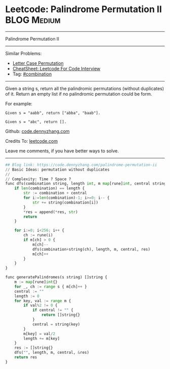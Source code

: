 * Leetcode: Palindrome Permutation II                                              :BLOG:Medium:
#+STARTUP: showeverything
#+OPTIONS: toc:nil \n:t ^:nil creator:nil d:nil
:PROPERTIES:
:type:     combination, codetemplate, backtracking
:END:
---------------------------------------------------------------------
Palindrome Permutation II
---------------------------------------------------------------------
#+BEGIN_HTML
<a href="https://github.com/dennyzhang/code.dennyzhang.com/tree/master/problems/palindrome-permutation-ii"><img align="right" width="200" height="183" src="https://www.dennyzhang.com/wp-content/uploads/denny/watermark/github.png" /></a>
#+END_HTML
Similar Problems:
- [[https://code.dennyzhang.com/letter-case-permutation][Letter Case Permutation]]
- [[https://cheatsheet.dennyzhang.com/cheatsheet-leetcode-A4][CheatSheet: Leetcode For Code Interview]]
- Tag: [[https://code.dennyzhang.com/review-combination][#combination]]
---------------------------------------------------------------------
Given a string s, return all the palindromic permutations (without duplicates) of it. Return an empty list if no palindromic permutation could be form.

For example:
#+BEGIN_EXAMPLE
Given s = "aabb", return ["abba", "baab"].

Given s = "abc", return [].
#+END_EXAMPLE

Github: [[https://github.com/dennyzhang/code.dennyzhang.com/tree/master/problems/palindrome-permutation-ii][code.dennyzhang.com]]

Credits To: [[https://leetcode.com/problems/palindrome-permutation-ii/description/][leetcode.com]]

Leave me comments, if you have better ways to solve.
---------------------------------------------------------------------
#+BEGIN_SRC python
## Blog link: https://code.dennyzhang.com/palindrome-permutation-ii
// Basic Ideas: permutation without duplicates
//
// Complexity: Time ? Space ?
func dfs(combination string, length int, m map[rune]int, central string, res *[]string) {
    if len(combination) == length {
        str := combination + central
        for i:=len(combination)-1; i>=0; i-- {
            str += string(combination[i])
        }
        *res = append(*res, str)
        return
    }

    for i:=0; i<256; i++ {
        ch := rune(i)
        if m[ch] > 0 {
            m[ch]--
            dfs(combination+string(ch), length, m, central, res)
            m[ch]++
        }
    }
}

func generatePalindromes(s string) []string {
    m := map[rune]int{}
    for _, ch := range s { m[ch]++ }
    central := ""
    length := 0
    for key, val := range m {
        if val%2 != 0 { 
            if central != "" {
                return []string{}
            }
            central = string(key)
        }
        m[key] = val/2
        length += m[key]
    }
    res := []string{}
    dfs("", length, m, central, &res)
    return res
}
#+END_SRC

#+BEGIN_HTML
<div style="overflow: hidden;">
<div style="float: left; padding: 5px"> <a href="https://www.linkedin.com/in/dennyzhang001"><img src="https://www.dennyzhang.com/wp-content/uploads/sns/linkedin.png" alt="linkedin" /></a></div>
<div style="float: left; padding: 5px"><a href="https://github.com/dennyzhang"><img src="https://www.dennyzhang.com/wp-content/uploads/sns/github.png" alt="github" /></a></div>
<div style="float: left; padding: 5px"><a href="https://www.dennyzhang.com/slack" target="_blank" rel="nofollow"><img src="https://www.dennyzhang.com/wp-content/uploads/sns/slack.png" alt="slack"/></a></div>
</div>
#+END_HTML
